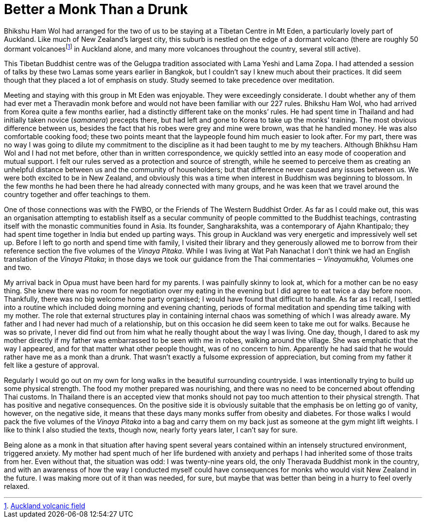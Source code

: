 = Better a Monk Than a Drunk

Bhikshu Ham Wol had arranged for the two of us to be staying at a
Tibetan Centre in Mt Eden, a particularly lovely part of Auckland. Like
much of New Zealand’s largest city, this suburb is nestled on the edge
of a dormant volcano (there are roughly 50 dormant
volcanoesfootnote:[link:https://en.wikipedia.org/wiki/Auckland_volcanic_field[Auckland volcanic field]] in Auckland alone, and many more
volcanoes throughout the country, several still active).

This Tibetan Buddhist centre was of the Gelugpa tradition associated
with Lama Yeshi and Lama Zopa. I had attended a session of talks by
these two Lamas some years earlier in Bangkok, but I couldn’t say I knew
much about their practices. It did seem though that they placed a lot of
emphasis on study. Study seemed to take precedence over meditation.

Meeting and staying with this group in Mt Eden was enjoyable. They were
exceedingly considerate. I doubt whether any of them had ever met a
Theravadin monk before and would not have been familiar with our 227
rules. Bhikshu Ham Wol, who had arrived from Korea quite a few months
earlier, had a distinctly different take on the monks’ rules. He had
spent time in Thailand and had initially taken novice (_samanera_)
precepts there, but had left and gone to Korea to take up the monks’
training. The most obvious difference between us, besides the fact that
his robes were grey and mine were brown, was that he handled money. He
was also comfortable cooking food; these two points meant that the
laypeople found him much easier to look after. For my part, there was no
way I was going to dilute my commitment to the discipline as it had been
taught to me by my teachers. Although Bhikhsu Ham Wol and I had not met
before, other than in written correspondence, we quickly settled into an
easy mode of cooperation and mutual support. I felt our rules served as
a protection and source of strength, while he seemed to perceive them as
creating an unhelpful distance between us and the community of
householders; but that difference never caused any issues between us. We
were both excited to be in New Zealand, and obviously this was a time
when interest in Buddhism was beginning to blossom. In the few months he
had been there he had already connected with many groups, and he was
keen that we travel around the country together and offer teachings to
them.

One of those connections was with the FWBO, or the Friends of The
Western Buddhist Order. As far as I could make out, this was an
organisation attempting to establish itself as a secular community of
people committed to the Buddhist teachings, contrasting itself with the
monastic communities found in Asia. Its founder, Sangharakshita, was a
contemporary of Ajahn Khantipalo; they had spent time together in India
but ended up parting ways. This group in Auckland was very energetic and
impressively well set up. Before I left to go north and spend time with
family, I visited their library and they generously allowed me to borrow
from their reference section the five volumes of the _Vinaya Pitaka_.
While I was living at Wat Pah Nanachat I don’t think we had an English
translation of the _Vinaya_ _Pitaka_; in those days we took our guidance
from the Thai commentaries ‒ _Vinayamukha,_ Volumes one and two.

My arrival back in Opua must have been hard for my parents. I was
painfully skinny to look at, which for a mother can be no easy thing.
She knew there was no room for negotiation over my eating in the evening
but I did agree to eat twice a day before noon. Thankfully, there was no
big welcome home party organised; I would have found that difficult to
handle. As far as I recall, I settled into a routine which included
doing morning and evening chanting, periods of formal meditation and
spending time talking with my mother. The role that external structures
play in containing internal chaos was something of which I was already
aware. My father and I had never had much of a relationship, but on this
occasion he did seem keen to take me out for walks. Because he was so
private, I never did find out from him what he really thought about the
way I was living. One day, though, I dared to ask my mother directly if
my father was embarrassed to be seen with me in robes, walking around
the village. She was emphatic that the way I appeared, and for that
matter what other people thought, was of no concern to him. Apparently
he had said that he would rather have me as a monk than a drunk. That
wasn’t exactly a fulsome expression of appreciation, but coming from my
father it felt like a gesture of approval.

Regularly I would go out on my own for long walks in the beautiful
surrounding countryside. I was intentionally trying to build up some
physical strength. The food my mother prepared was nourishing, and there
was no need to be concerned about offending Thai customs. In Thailand
there is an accepted view that monks should not pay too much attention
to their physical strength. That has positive and negative consequences.
On the positive side it is obviously suitable that the emphasis be on
letting go of vanity, however, on the negative side, it means that these
days many monks suffer from obesity and diabetes. For those walks I
would pack the five volumes of the _Vinaya_ _Pitaka_ into a bag and
carry them on my back just as someone at the gym might lift weights. I
like to think I also studied the texts, though now, nearly forty years
later, I can’t say for sure.

Being alone as a monk in that situation after having spent several years
contained within an intensely structured environment, triggered anxiety.
My mother had spent much of her life burdened with anxiety and perhaps I
had inherited some of those traits from her. Even without that, the
situation was odd: I was twenty-nine years old, the only Theravada
Buddhist monk in the country, and with an awareness of how the way I
conducted myself could have consequences for monks who would visit New
Zealand in the future. I was making more out of it than was needed, for
sure, but maybe that was better than being in a hurry to feel overly
relaxed.
